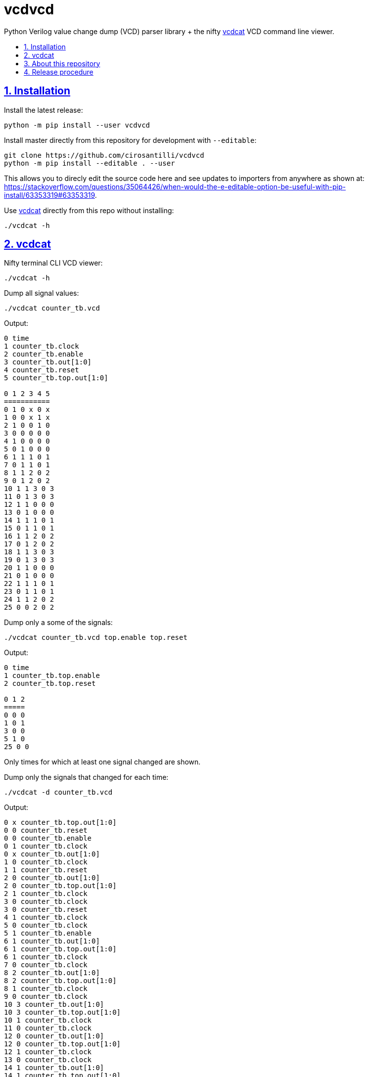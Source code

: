 = vcdvcd
:idprefix:
:idseparator: -
:sectanchors:
:sectlinks:
:sectnumlevels: 6
:sectnums:
:toc: macro
:toclevels: 6
:toc-title:

Python Verilog value change dump (VCD) parser library + the nifty <<vcdcat>> VCD command line viewer.

toc::[]

== Installation

Install the latest release:

....
python -m pip install --user vcdvcd
....

Install master directly from this repository for development with `--editable`:

....
git clone https://github.com/cirosantilli/vcdvcd
python -m pip install --editable . --user
....

This allows you to direcly edit the source code here and see updates to importers from anywhere as shown at: https://stackoverflow.com/questions/35064426/when-would-the-e-editable-option-be-useful-with-pip-install/63353319#63353319[].

Use <<vcdcat>> directly from this repo without installing:

....
./vcdcat -h
....

== vcdcat

Nifty terminal CLI VCD viewer:

....
./vcdcat -h
....

Dump all signal values:

....
./vcdcat counter_tb.vcd
....

Output:

....
0 time
1 counter_tb.clock
2 counter_tb.enable
3 counter_tb.out[1:0]
4 counter_tb.reset
5 counter_tb.top.out[1:0]

0 1 2 3 4 5
===========
0 1 0 x 0 x
1 0 0 x 1 x
2 1 0 0 1 0
3 0 0 0 0 0
4 1 0 0 0 0
5 0 1 0 0 0
6 1 1 1 0 1
7 0 1 1 0 1
8 1 1 2 0 2
9 0 1 2 0 2
10 1 1 3 0 3
11 0 1 3 0 3
12 1 1 0 0 0
13 0 1 0 0 0
14 1 1 1 0 1
15 0 1 1 0 1
16 1 1 2 0 2
17 0 1 2 0 2
18 1 1 3 0 3
19 0 1 3 0 3
20 1 1 0 0 0
21 0 1 0 0 0
22 1 1 1 0 1
23 0 1 1 0 1
24 1 1 2 0 2
25 0 0 2 0 2
....

Dump only a some of the signals:

....
./vcdcat counter_tb.vcd top.enable top.reset
....

Output:

....
0 time
1 counter_tb.top.enable
2 counter_tb.top.reset

0 1 2
=====
0 0 0
1 0 1
3 0 0
5 1 0
25 0 0
....

Only times for which at least one signal changed are shown.

Dump only the signals that changed for each time:

....
./vcdcat -d counter_tb.vcd
....

Output:

....
0 x counter_tb.top.out[1:0]
0 0 counter_tb.reset
0 0 counter_tb.enable
0 1 counter_tb.clock
0 x counter_tb.out[1:0]
1 0 counter_tb.clock
1 1 counter_tb.reset
2 0 counter_tb.out[1:0]
2 0 counter_tb.top.out[1:0]
2 1 counter_tb.clock
3 0 counter_tb.clock
3 0 counter_tb.reset
4 1 counter_tb.clock
5 0 counter_tb.clock
5 1 counter_tb.enable
6 1 counter_tb.out[1:0]
6 1 counter_tb.top.out[1:0]
6 1 counter_tb.clock
7 0 counter_tb.clock
8 2 counter_tb.out[1:0]
8 2 counter_tb.top.out[1:0]
8 1 counter_tb.clock
9 0 counter_tb.clock
10 3 counter_tb.out[1:0]
10 3 counter_tb.top.out[1:0]
10 1 counter_tb.clock
11 0 counter_tb.clock
12 0 counter_tb.out[1:0]
12 0 counter_tb.top.out[1:0]
12 1 counter_tb.clock
13 0 counter_tb.clock
14 1 counter_tb.out[1:0]
14 1 counter_tb.top.out[1:0]
14 1 counter_tb.clock
15 0 counter_tb.clock
16 2 counter_tb.out[1:0]
16 2 counter_tb.top.out[1:0]
16 1 counter_tb.clock
17 0 counter_tb.clock
18 3 counter_tb.out[1:0]
18 3 counter_tb.top.out[1:0]
18 1 counter_tb.clock
19 0 counter_tb.clock
20 0 counter_tb.out[1:0]
20 0 counter_tb.top.out[1:0]
20 1 counter_tb.clock
21 0 counter_tb.clock
22 1 counter_tb.out[1:0]
22 1 counter_tb.top.out[1:0]
22 1 counter_tb.clock
23 0 counter_tb.clock
24 2 counter_tb.out[1:0]
24 2 counter_tb.top.out[1:0]
24 1 counter_tb.clock
25 0 counter_tb.clock
25 0 counter_tb.enable
26 1 counter_tb.clock
....

== About this repository

The VCD format is defined by the Verilog standard, and can be generated with `$dumpvars`.

The entire VCD is parsed at once. For a stream implementation, see: link:https://github.com/GordonMcGregor/vcd_parser[].

Forked from Sameer Gauria's version, which is currently only hosted on PyPI with email patches and no public bug tracking: link:https://pypi.python.org/pypi/Verilog_VCD[]. There is also a read-only mirror at: link:https://github.com/zylin/Verilog_VCD[].

Library usage examples:

....
./examples.py
....

== Release procedure

Update the `version` field in `setup.py`:

....
vim setup.py
....

Create a tag and push it:

....
git add setup.py
git commit -m v1.0.1 v1.0.1
git tag -a v1.0.1 -m v1.0.1
git push --follow-tags
....

Push to PyPi:

....
python -m pip install --user setuptools wheel twine
python setup.py sdist bdist_wheel
twine upload dist/*
rm -rf build dist *.egg-info
....
